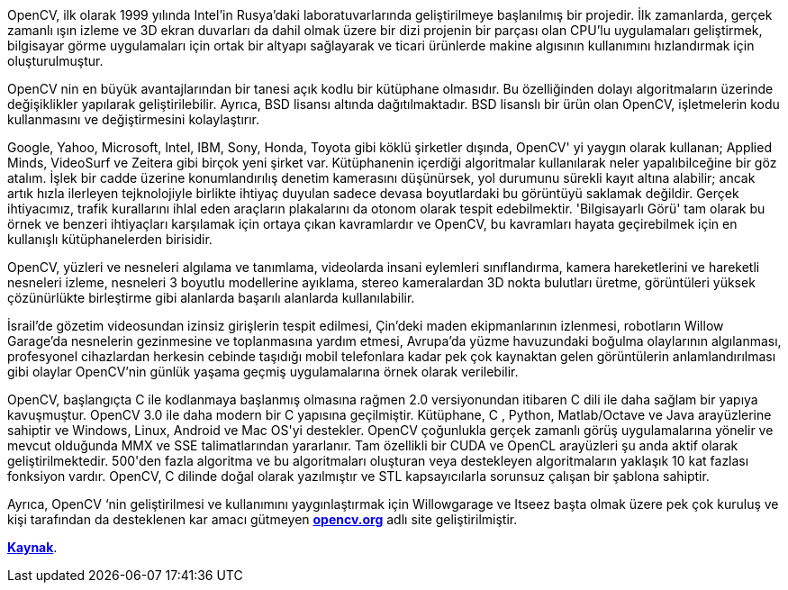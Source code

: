 OpenCV, ilk olarak 1999 yılında Intel’in Rusya’daki laboratuvarlarında geliştirilmeye başlanılmış bir projedir. İlk zamanlarda, gerçek zamanlı ışın izleme ve 3D ekran duvarları da dahil olmak üzere bir dizi projenin bir parçası olan CPU'lu uygulamaları geliştirmek, bilgisayar görme uygulamaları için ortak bir altyapı sağlayarak ve ticari ürünlerde makine algısının kullanımını hızlandırmak için oluşturulmuştur.

OpenCV nin en büyük avantajlarından bir tanesi açık kodlu bir  kütüphane olmasıdır. Bu özelliğinden dolayı  algoritmaların üzerinde değişiklikler yapılarak geliştirilebilir. Ayrıca, BSD lisansı altında dağıtılmaktadır. BSD lisanslı bir ürün olan OpenCV, işletmelerin kodu kullanmasını ve değiştirmesini kolaylaştırır.
 
Google, Yahoo, Microsoft, Intel, IBM, Sony, Honda, Toyota gibi köklü şirketler dışında, OpenCV' yi yaygın olarak kullanan; Applied Minds, VideoSurf ve Zeitera gibi birçok yeni şirket var. Kütüphanenin içerdiği algoritmalar kullanılarak neler yapalıbilceğine bir göz atalım. İşlek bir cadde üzerine konumlandırılış denetim kamerasını düşünürsek, yol durumunu sürekli kayıt altına alabilir; ancak artık hızla ilerleyen tejknolojiyle birlikte ihtiyaç duyulan sadece devasa boyutlardaki bu görüntüyü saklamak değildir. Gerçek ihtiyacımız, trafik kurallarını ihlal eden araçların plakalarını da otonom olarak  tespit edebilmektir. 'Bilgisayarlı Görü' tam olarak bu örnek ve benzeri ihtiyaçları karşılamak için ortaya çıkan kavramlardır ve OpenCV, bu kavramları hayata geçirebilmek için en kullanışlı kütüphanelerden birisidir.

OpenCV,  yüzleri ve nesneleri algılama ve tanımlama,  videolarda insani eylemleri sınıflandırma, kamera hareketlerini ve hareketli nesneleri izleme, nesneleri 3 boyutlu modellerine ayıklama, stereo kameralardan 3D nokta bulutları üretme, görüntüleri yüksek çözünürlükte birleştirme gibi alanlarda başarılı alanlarda kullanılabilir.

İsrail'de gözetim videosundan izinsiz girişlerin tespit edilmesi, Çin'deki maden ekipmanlarının izlenmesi, robotların Willow Garage'da nesnelerin gezinmesine ve toplanmasına yardım etmesi, Avrupa'da yüzme havuzundaki boğulma olaylarının algılanması, profesyonel cihazlardan herkesin cebinde taşıdığı mobil telefonlara kadar pek çok kaynaktan  gelen görüntülerin anlamlandırılması gibi olaylar OpenCV'nin günlük yaşama geçmiş uygulamalarına örnek olarak verilebilir.
 
OpenCV, başlangıçta C ile kodlanmaya başlanmış olmasına rağmen 2.0 versiyonundan itibaren C++  dili ile daha sağlam bir yapıya kavuşmuştur. OpenCV 3.0 ile daha modern bir C++ yapısına geçilmiştir. Kütüphane, C ++, Python, Matlab/Octave ve Java arayüzlerine sahiptir ve Windows, Linux, Android ve Mac OS'yi destekler.  OpenCV çoğunlukla gerçek zamanlı görüş uygulamalarına yönelir ve mevcut olduğunda MMX ve SSE talimatlarından yararlanır. Tam özellikli bir CUDA ve OpenCL arayüzleri şu anda aktif olarak geliştirilmektedir. 500'den fazla algoritma ve bu algoritmaları oluşturan veya destekleyen algoritmaların  yaklaşık 10 kat fazlası fonksiyon vardır. OpenCV, C ++ dilinde doğal olarak yazılmıştır ve STL kapsayıcılarla sorunsuz çalışan bir şablona sahiptir.

Ayrıca, OpenCV ‘nin geliştirilmesi ve kullanımını yaygınlaştırmak için Willowgarage ve Itseez başta olmak üzere pek çok kuruluş ve kişi tarafından da desteklenen kar amacı gütmeyen https://www.opencv.org[*opencv.org*] adlı site geliştirilmiştir.

https://www.elektrikport.com/universite/opencv-nedir/21537#ad-image-0/[*Kaynak*].